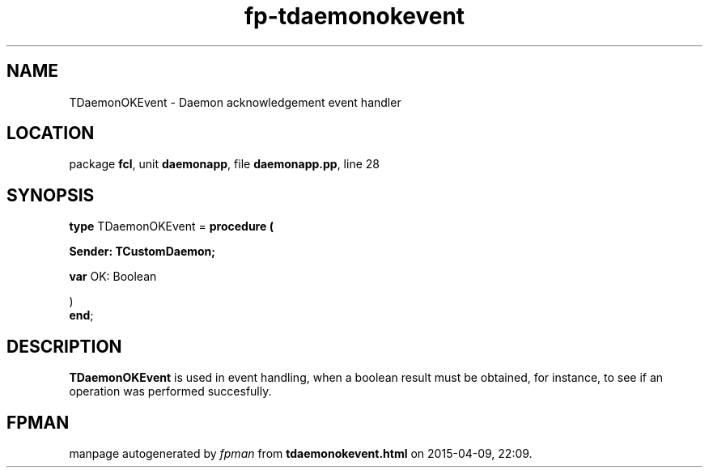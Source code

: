 .\" file autogenerated by fpman
.TH "fp-tdaemonokevent" 3 "2014-03-14" "fpman" "Free Pascal Programmer's Manual"
.SH NAME
TDaemonOKEvent - Daemon acknowledgement event handler
.SH LOCATION
package \fBfcl\fR, unit \fBdaemonapp\fR, file \fBdaemonapp.pp\fR, line 28
.SH SYNOPSIS
\fBtype\fR TDaemonOKEvent = \fBprocedure (


 Sender: TCustomDaemon;


 \fBvar \fROK: Boolean


)\fR
.br
\fBend\fR;
.SH DESCRIPTION
\fBTDaemonOKEvent\fR is used in event handling, when a boolean result must be obtained, for instance, to see if an operation was performed succesfully.


.SH FPMAN
manpage autogenerated by \fIfpman\fR from \fBtdaemonokevent.html\fR on 2015-04-09, 22:09.

